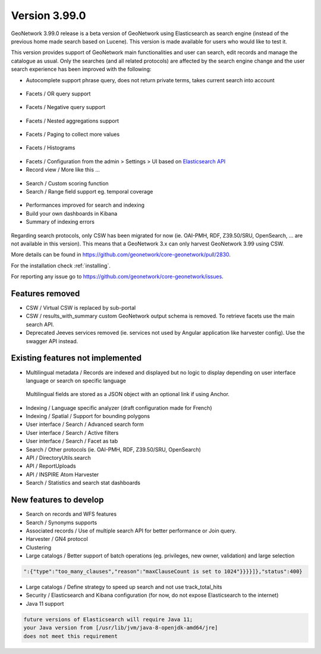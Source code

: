 .. _version-3990:

Version 3.99.0
##############

GeoNetwork 3.99.0 release is a beta version of GeoNetwork using Elasticsearch as search engine (instead of the previous home made search based on Lucene). This version is made available for users who would like to test it.

This version provides support of GeoNetwork main functionalities and user can search, edit records and manage the catalogue as usual. Only the searches (and all related protocols) are affected by the search engine change and the user search experience has been improved with the following:

* Autocomplete support phrase query, does not return private terms, takes current search into account

.. figure:: img/3990-es-suggest-phrase.png

* Facets / OR query support

.. figure:: img/3990-es-facet-or.png

* Facets / Negative query support

.. figure:: img/3990-es-facet-negative.png

* Facets / Nested aggregations support

.. figure:: img/3990-es-facet-nested.png

* Facets / Paging to collect more values

.. figure:: img/3990-es-facet-more.png

* Facets / Histograms

.. figure:: img/3990-es-facet-histogram.png

* Facets / Configuration from the admin > Settings > UI based on `Elasticsearch API <https://www.elastic.co/guide/en/elasticsearch/reference/current/search-aggregations.html>`_

* Record view / More like this ...

.. figure:: img/3990-es-morelikethis.png

* Search / Custom scoring function
* Search / Range field support eg. temporal coverage

.. figure:: img/3990-es-search-range.png

* Performances improved for search and indexing

* Build your own dashboards in Kibana

* Summary of indexing errors

.. figure:: img/3990-es-indexing-errors.png

Regarding search protocols, only CSW has been migrated for now (ie. OAI-PMH, RDF, Z39.50/SRU, OpenSearch, ... are not available in this version). This means that a GeoNetwork 3.x can only harvest GeoNetwork 3.99 using CSW.

More details can be found in https://github.com/geonetwork/core-geonetwork/pull/2830.

For the installation check :ref:`installing`.

For reporting any issue go to https://github.com/geonetwork/core-geonetwork/issues.

Features removed
----------------

* CSW / Virtual CSW is replaced by sub-portal
* CSW / results_with_summary custom GeoNetwork output schema is removed. To retrieve facets use the main search API.
* Deprecated Jeeves services removed (ie. services not used by Angular application like harvester config). Use the swagger API instead.


Existing features not implemented
---------------------------------

* Multilingual metadata / Records are indexed and displayed but no logic to display depending on user interface language or search on specific language

.. figure:: img/3990-es-index-multilingual.png

  Multilingual fields are stored as a JSON object with an optional link if using Anchor.

* Indexing / Language specific analyzer (draft configuration made for French)
* Indexing / Spatial / Support for bounding polygons
* User interface / Search / Advanced search form
* User interface / Search / Active filters
* User interface / Search / Facet as tab
* Search / Other protocols (ie. OAI-PMH, RDF, Z39.50/SRU, OpenSearch)
* API / DirectoryUtils.search
* API / ReportUploads
* API / INSPIRE Atom Harvester
* Search / Statistics and search stat dashboards


New features to develop
-----------------------

* Search on records and WFS features
* Search / Synonyms supports
* Associated records / Use of multiple search API for better performance or Join query.
* Harvester / GN4 protocol
* Clustering
* Large catalogs / Better support of batch operations (eg. privileges, new owner, validation) and large selection

.. code-block:: json

  ":{"type":"too_many_clauses","reason":"maxClauseCount is set to 1024"}}}}]},"status":400}

* Large catalogs / Define strategy to speed up search and not use track_total_hits
* Security / Elasticsearch and Kibana configuration (for now, do not expose Elasticsearch to the internet)
* Java 11 support

.. code-block::

  future versions of Elasticsearch will require Java 11;
  your Java version from [/usr/lib/jvm/java-8-openjdk-amd64/jre]
  does not meet this requirement


